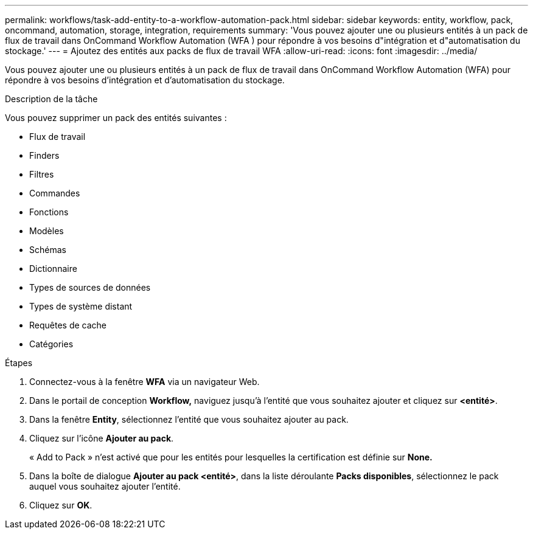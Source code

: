 ---
permalink: workflows/task-add-entity-to-a-workflow-automation-pack.html 
sidebar: sidebar 
keywords: entity, workflow, pack, oncommand, automation, storage, integration, requirements 
summary: 'Vous pouvez ajouter une ou plusieurs entités à un pack de flux de travail dans OnCommand Workflow Automation (WFA ) pour répondre à vos besoins d"intégration et d"automatisation du stockage.' 
---
= Ajoutez des entités aux packs de flux de travail WFA
:allow-uri-read: 
:icons: font
:imagesdir: ../media/


[role="lead"]
Vous pouvez ajouter une ou plusieurs entités à un pack de flux de travail dans OnCommand Workflow Automation (WFA) pour répondre à vos besoins d'intégration et d'automatisation du stockage.

.Description de la tâche
Vous pouvez supprimer un pack des entités suivantes :

* Flux de travail
* Finders
* Filtres
* Commandes
* Fonctions
* Modèles
* Schémas
* Dictionnaire
* Types de sources de données
* Types de système distant
* Requêtes de cache
* Catégories


.Étapes
. Connectez-vous à la fenêtre *WFA* via un navigateur Web.
. Dans le portail de conception *Workflow,* naviguez jusqu'à l'entité que vous souhaitez ajouter et cliquez sur *<entité>*.
. Dans la fenêtre *Entity*, sélectionnez l'entité que vous souhaitez ajouter au pack.
. Cliquez sur l'icône *Ajouter au pack*.
+
« Add to Pack » n'est activé que pour les entités pour lesquelles la certification est définie sur *None.*

. Dans la boîte de dialogue *Ajouter au pack <entité>*, dans la liste déroulante *Packs disponibles*, sélectionnez le pack auquel vous souhaitez ajouter l'entité.
. Cliquez sur *OK*.

